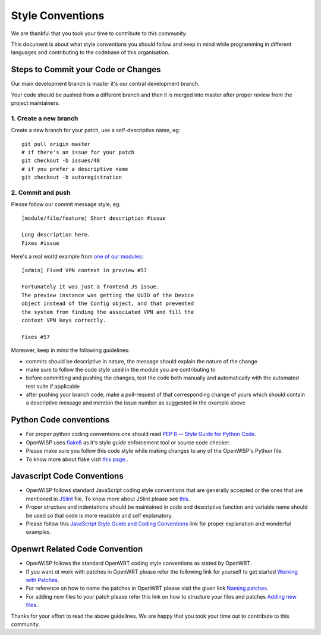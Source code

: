 Style Conventions
=================

We are thankful that you took your time to contribute to this community.

This document is about what style conventions you should follow
and keep in mind while programming in different languages and contributing to
the codebase of this organisation.

Steps to Commit your Code or Changes
~~~~~~~~~~~~~~~~~~~~~~~~~~~~~~~~~~~~

Our main development branch is master it's our central development
branch.

Your code should be pushed from a different branch and then it is
merged into master after proper review from the project maintainers.

1. Create a new branch
----------------------

Create a new branch for your patch, use a self-descriptive name, eg:

::

  git pull origin master
  # if there's an issue for your patch
  git checkout -b issues/48
  # if you prefer a descriptive name
  git checkout -b autoregistration

2. Commit and push
------------------

Please follow our commit message style, eg:

::

    [module/file/feature] Short description #issue

    Long description here.
    Fixes #issue

Here's a real world example from `one of our modules
<https://github.com/openwisp/django-netjsonconfig/commit/7a5dad9f97e708b89149c2765f8298c5a94b652b>`_:

::

    [admin] Fixed VPN context in preview #57

    Fortunately it was just a frontend JS issue.
    The preview instance was getting the UUID of the Device
    object instead of the Config object, and that prevented
    the system from finding the associated VPN and fill the
    context VPN keys correctly.

    Fixes #57

Moreover, keep in mind the following guidelines:

- commits should be descriptive in nature, the message should
  explain the nature of the change
- make sure to follow the code style used in the module
  you are contributing to
- before committing and pushing the changes, test the code both manually
  and automatically with the automated test suite if applicable
- after pushing your branch code, make a pull-request of that
  corresponding change of yours which should contain a descriptive
  message and mention the issue number as suggested in the example above


Python Code conventions
~~~~~~~~~~~~~~~~~~~~~~~

- For proper python coding conventions one should read `PEP 8 -- Style Guide for
  Python Code <https://www.python.org/dev/peps/pep-0008/>`_.

- OpenWISP uses `flake8 <https://pypi.python.org/pypi/flake8>`_ as it's style guide
  enforcement tool or source code checker.

- Please make sure you follow this code style while making changes to any
  of the OpenWISP's Python file.

- To know more about flake visit `this page. <http://flake8.pycqa.org/en/latest/>`_.


Javascript Code Conventions
~~~~~~~~~~~~~~~~~~~~~~~~~~~

- OpenWISP follows standard JavaScript coding style conventions that are generally
  accepted or the ones that are mentioned in
  `JSlint <https://github.com/openwisp/django-freeradius/blob/master/.jslintrc>`_ file.
  To know more about JSlint please see `this <https://www.jslint.com/help.html>`_.

- Proper structure and indentations should be maintained in code and descriptive
  function and variable name should be used so that code is more readable and
  self explanatory.

- Please follow this `JavaScript Style Guide and Coding Conventions
  <https://www.w3schools.com/js/js_conventions.asp>`_ link for proper
  explanation and wonderful examples.


Openwrt Related Code Convention
~~~~~~~~~~~~~~~~~~~~~~~~~~~~~~~

- OpenWISP follows the standard OpenWRT coding style conventions as stated by
  OpenWRT.

- If you want ot work with patches in OpenWRT please refer the following link for yourself
  to get started `Working with Patches <https://wiki.openwrt.org/doc/devel/patches>`_.

- For reference on how to name the patches in OpenWRT please visit the given link
  `Naming patches <https://wiki.openwrt.org/doc/devel/patches#naming_patches>`_.

- For adding new files to your patch please refer this link on how to structure your files
  and patches `Adding new files <https://wiki.openwrt.org/doc/devel/patches#naming_patches>`_.

Thanks for your effort to read the above guidelines. We are happy that you took
your time out to contribute to this community.
